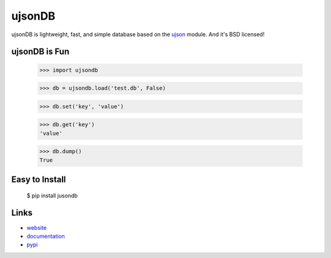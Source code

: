 ujsonDB
--------

ujsonDB is lightweight, fast, and simple database based on the `ujson <https://pypi.python.org/pypi/ujson/>`_ module. And it's BSD licensed!


ujsonDB is Fun
```````````````

    >>> import ujsondb

    >>> db = ujsondb.load('test.db', False)

    >>> db.set('key', 'value')

    >>> db.get('key')
    'value'

    >>> db.dump()
    True


Easy to Install
```````````````

    $ pip install jusondb


Links
`````

* `website <http://packages.python.org/ujsonDB/>`_
* `documentation <http://packages.python.org/ujsonDB/commands.html>`_
* `pypi
  <http://pypi.python.org/pypi/ujsonDB>`_
